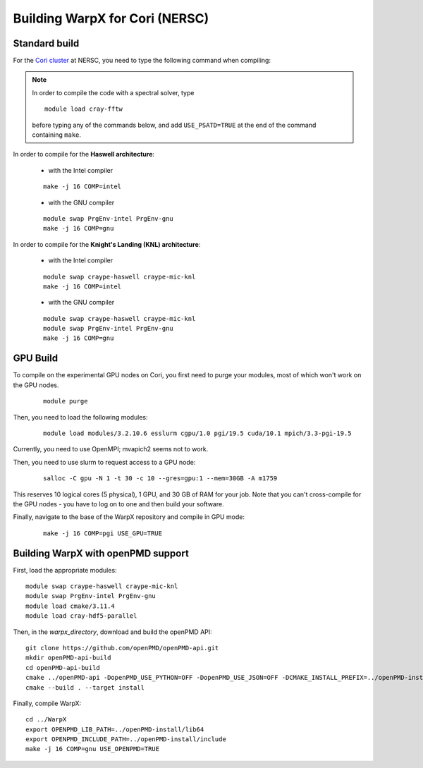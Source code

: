 Building WarpX for Cori (NERSC)
===============================

Standard build
--------------

For the `Cori cluster
<http://www.nersc.gov/users/computational-systems/cori/>`__ at NERSC,
you need to type the following command when compiling:

.. note::

   In order to compile the code with a spectral solver, type

   ::

	module load cray-fftw

   before typing any of the commands below, and add ``USE_PSATD=TRUE``
   at the end of the command containing ``make``.

In order to compile for the **Haswell architecture**:

    * with the Intel compiler

    ::

        make -j 16 COMP=intel

    * with the GNU compiler

    ::

        module swap PrgEnv-intel PrgEnv-gnu
        make -j 16 COMP=gnu

In order to compile for the **Knight's Landing (KNL) architecture**:

    * with the Intel compiler

    ::

        module swap craype-haswell craype-mic-knl
        make -j 16 COMP=intel

    * with the GNU compiler

    ::

        module swap craype-haswell craype-mic-knl
        module swap PrgEnv-intel PrgEnv-gnu
        make -j 16 COMP=gnu

GPU Build
---------

To compile on the experimental GPU nodes on Cori, you first need to purge
your modules, most of which won't work on the GPU nodes.

   ::

	module purge

Then, you need to load the following modules:

    ::

        module load modules/3.2.10.6 esslurm cgpu/1.0 pgi/19.5 cuda/10.1 mpich/3.3-pgi-19.5 

Currently, you need to use OpenMPI; mvapich2 seems not to work.

Then, you need to use slurm to request access to a GPU node:

    ::

        salloc -C gpu -N 1 -t 30 -c 10 --gres=gpu:1 --mem=30GB -A m1759
       
This reserves 10 logical cores (5 physical), 1 GPU, and 30 GB of RAM for your job.
Note that you can't cross-compile for the GPU nodes - you have to log on to one
and then build your software.

Finally, navigate to the base of the WarpX repository and compile in GPU mode:

    ::

        make -j 16 COMP=pgi USE_GPU=TRUE


Building WarpX with openPMD support
-----------------------------------

First, load the appropriate modules:

::

    module swap craype-haswell craype-mic-knl
    module swap PrgEnv-intel PrgEnv-gnu
    module load cmake/3.11.4
    module load cray-hdf5-parallel

Then, in the `warpx_directory`, download and build the openPMD API:

::

    git clone https://github.com/openPMD/openPMD-api.git
    mkdir openPMD-api-build
    cd openPMD-api-build
    cmake ../openPMD-api -DopenPMD_USE_PYTHON=OFF -DopenPMD_USE_JSON=OFF -DCMAKE_INSTALL_PREFIX=../openPMD-install/ -DBUILD_SHARED_LIBS=OFF
    cmake --build . --target install

Finally, compile WarpX:

::

    cd ../WarpX
    export OPENPMD_LIB_PATH=../openPMD-install/lib64
    export OPENPMD_INCLUDE_PATH=../openPMD-install/include
    make -j 16 COMP=gnu USE_OPENPMD=TRUE
